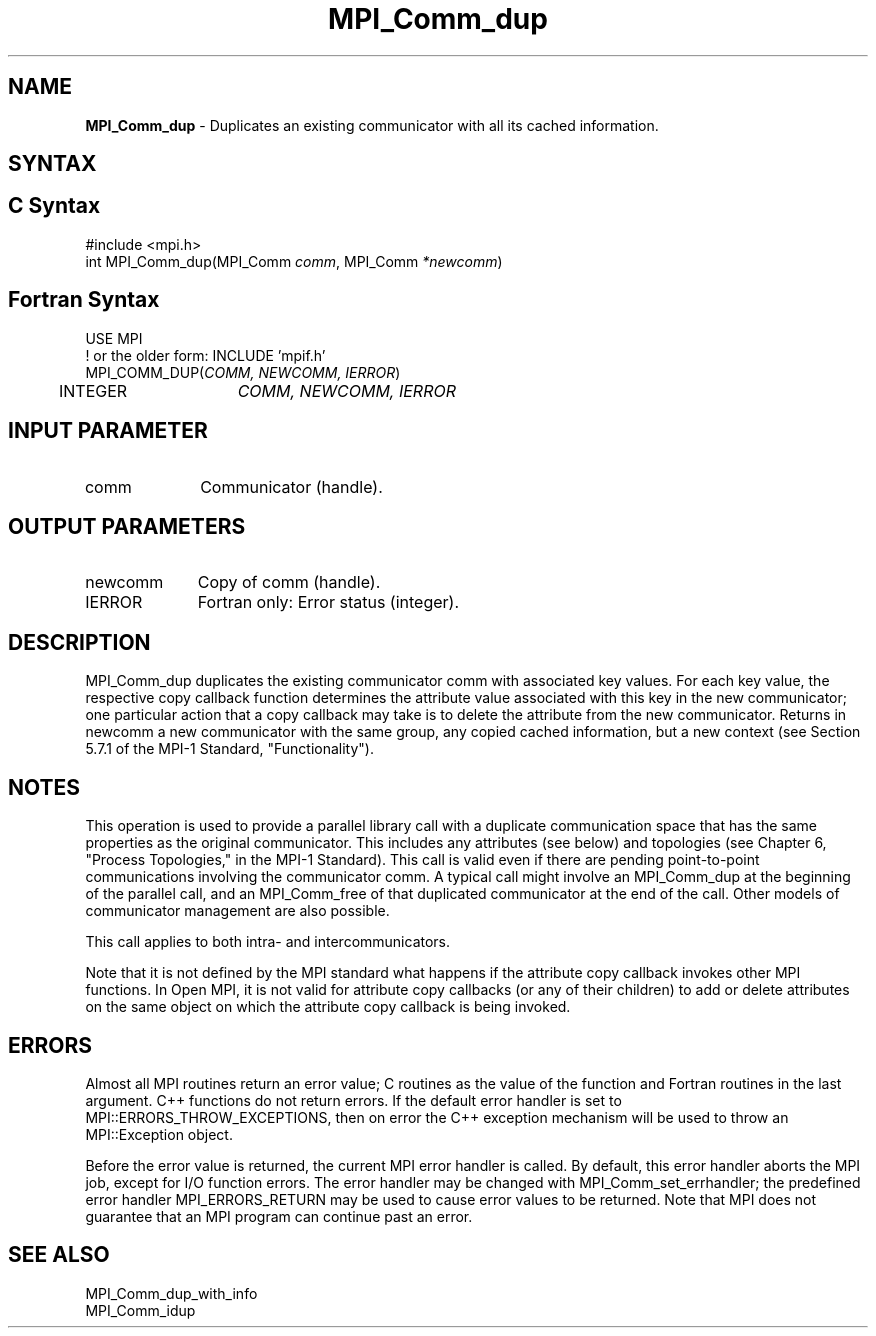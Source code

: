 .\" -*- nroff -*-
.\" Copyright (c) 2010-2014 Cisco Systems, Inc.  All rights reserved.
.\" Copyright 2006-2008 Sun Microsystems, Inc.
.\" Copyright (c) 1996 Thinking Machines Corporation
.\" $COPYRIGHT$
.TH MPI_Comm_dup 3 "Mar 26, 2019" "4.0.1" "Open MPI"
.SH NAME
\fBMPI_Comm_dup \fP \-  Duplicates an existing communicator with all its cached information.

.SH SYNTAX
.ft R
.SH C Syntax
.nf
#include <mpi.h>
int MPI_Comm_dup(MPI_Comm \fIcomm\fP, MPI_Comm\fI *newcomm\fP)

.fi
.SH Fortran Syntax
.nf
USE MPI
! or the older form: INCLUDE 'mpif.h'
MPI_COMM_DUP(\fICOMM, NEWCOMM, IERROR\fP)
	INTEGER	\fICOMM, NEWCOMM, IERROR\fP

.fi
.SH INPUT PARAMETER
.ft R
.TP 1i
comm
Communicator (handle).

.SH OUTPUT PARAMETERS
.ft R
.TP 1i
newcomm
Copy of comm (handle).
.ft R
.TP 1i
IERROR
Fortran only: Error status (integer).

.SH DESCRIPTION
.ft R
MPI_Comm_dup duplicates the existing communicator comm with associated key
values. For each key value, the respective copy callback function determines the attribute value associated with this key in the new communicator; one particular action that a copy callback may take is to delete the attribute from the new communicator. Returns in newcomm a new communicator with the same group, any copied cached information, but a new context (see Section 5.7.1 of the MPI-1 Standard, "Functionality").

.SH NOTES
This operation is used to provide a parallel
library call with a duplicate communication space that has the same properties as the original communicator. This includes any attributes (see below) and topologies (see Chapter 6, "Process Topologies," in the MPI-1 Standard). This call is valid even if there are pending point-to-point communications involving the communicator comm. A typical call might involve an MPI_Comm_dup at the beginning of the parallel call, and an MPI_Comm_free of that duplicated communicator at the end of the call. Other models of communicator management are also possible.
.sp
This call applies to both intra- and intercommunicators.

Note that it is not defined by the MPI standard what happens if the
attribute copy callback invokes other MPI functions.  In Open MPI, it
is not valid for attribute copy callbacks (or any of their children)
to add or delete attributes on the same object on which the attribute
copy callback is being invoked.

.SH ERRORS
Almost all MPI routines return an error value; C routines as the value of the function and Fortran routines in the last argument. C++ functions do not return errors. If the default error handler is set to MPI::ERRORS_THROW_EXCEPTIONS, then on error the C++ exception mechanism will be used to throw an MPI::Exception object.
.sp
Before the error value is returned, the current MPI error handler is
called. By default, this error handler aborts the MPI job, except for I/O function errors. The error handler may be changed with MPI_Comm_set_errhandler; the predefined error handler MPI_ERRORS_RETURN may be used to cause error values to be returned. Note that MPI does not guarantee that an MPI program can continue past an error.


.SH SEE ALSO
.ft R
.nf
MPI_Comm_dup_with_info
MPI_Comm_idup
